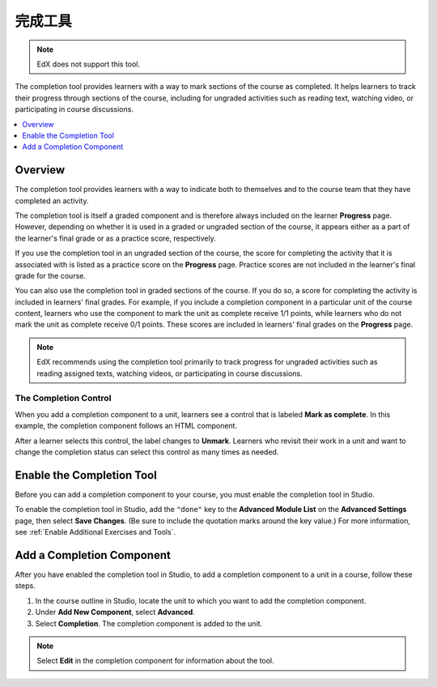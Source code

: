 .. _completion:

##################
完成工具
##################

.. note:: EdX does not support this tool.

The completion tool provides learners with a way to mark sections of the
course as completed. It helps learners to track their progress through
sections of the course, including for ungraded activities such as reading
text, watching video, or participating in course discussions.

.. contents::
  :local:
  :depth: 1

***********
Overview
***********

The completion tool provides learners with a way to indicate both to themselves
and to the course team that they have completed an activity.

The completion tool is itself a graded component and is therefore always
included on the learner **Progress** page. However, depending on whether it is
used in a graded or ungraded section of the course, it appears either as a
part of the learner's final grade or as a practice score, respectively.

If you use the completion tool in an ungraded section of the course, the score
for completing the activity that it is associated with is listed as a practice
score on the **Progress** page. Practice scores are not included in the
learner's final grade for the course.

You can also use the completion tool in graded sections of the course. If you
do so, a score for completing the activity is included in learners' final
grades. For example, if you include a completion component in a particular unit
of the course content, learners who use the component to mark the unit as
complete receive 1/1 points, while learners who do not mark the unit as
complete receive 0/1 points. These scores are included in learners' final
grades on the **Progress** page.

.. note:: EdX recommends using the completion tool primarily to track progress
   for ungraded activities such as reading assigned texts, watching videos,
   or participating in course discussions.


=========================
The Completion Control
=========================

When you add a completion component to a unit, learners see a control that is
labeled **Mark as complete**. In this example, the completion component follows
an HTML component.

.. image:: ../../../shared/images/completion_markcomplete.png
  :alt: The completion component in an incomplete state.
  :width: 400

After a learner selects this control, the label changes to **Unmark**. Learners
who revisit their work in a unit and want to change the completion status can
select this control as many times as needed.

.. image:: ../../../shared/images/completion_unmark.png
  :alt: The completion component in a complete state.


******************************************
Enable the Completion Tool
******************************************

Before you can add a completion component to your course, you must enable the
completion tool in Studio.

To enable the completion tool in Studio, add the ``"done"`` key to the
**Advanced Module List** on the **Advanced Settings** page, then select **Save
Changes**. (Be sure to include the quotation marks around the key value.) For
more information, see :ref:`Enable Additional Exercises and Tools`.

*************************************
Add a Completion Component
*************************************

After you have enabled the completion tool in Studio, to add a completion
component to a unit in a course, follow these steps.

#. In the course outline in Studio, locate the unit to which you want to add
   the completion component.
#. Under **Add New Component**, select **Advanced**.
#. Select **Completion**.
   The completion component is added to the unit.

.. note:: Select **Edit** in the completion component for information about the
   tool.


.. only:: OLX

 ****************************************
 Add the Completion Tool to an OLX Course
 ****************************************

 To add the completion tool to a unit in an OLX (open learning XML) course, it
 is sufficient to add the ``<done>`` tag to the OLX.

 EdX recommends that you also explicitly specify a ``url_name`` within the
 ``<done>`` tag, as shown in the following example. If you do not explicitly
 specify a ``url_name``, a value is automatically assigned, which can be
 problematic if the same course is imported several times. For example, if the
 ``url_name`` value is automatically generated each time you import your
 course, and if you import your course more than once, the learner state for
 the associated problems is lost each time a new ``url_name`` value is
 assigned.

 .. code-block:: xml

    <done url_name="video_3_completion"/>
